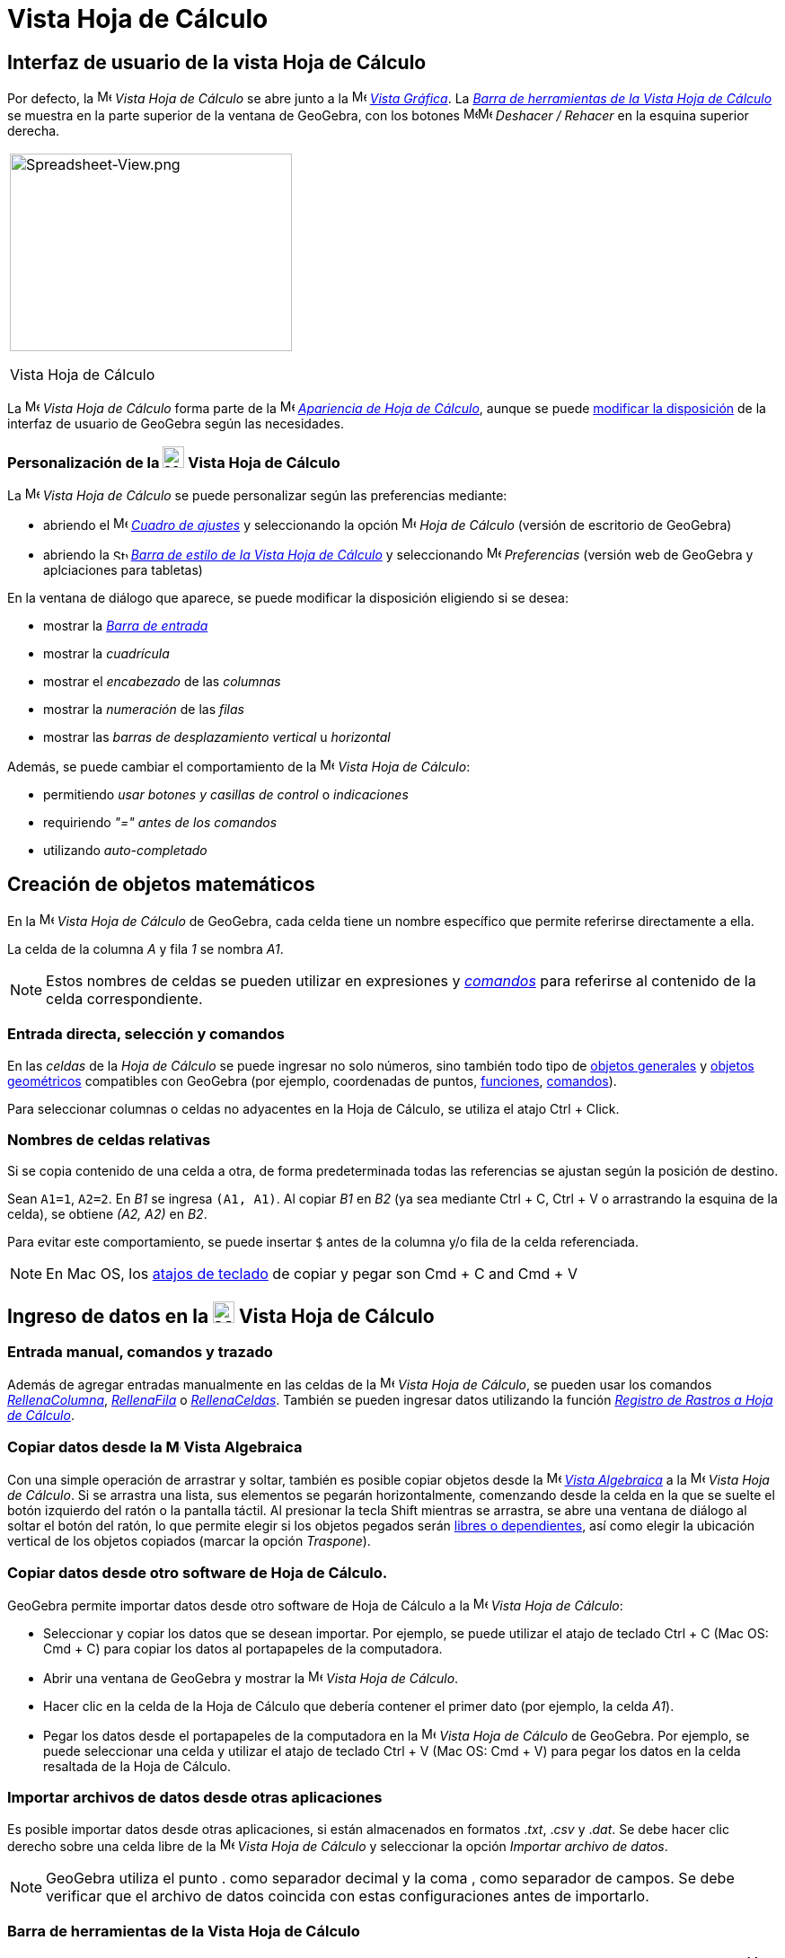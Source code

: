 = Vista Hoja de Cálculo
:page-en: Spreadsheet_View
ifdef::env-github[:imagesdir: /es/modules/ROOT/assets/images]

== [#Interfaz_de_usuario_de_la_vista_Hoja_de_Cálculo]#Interfaz de usuario de la vista Hoja de Cálculo#

Por defecto, la image:16px-Menu_view_spreadsheet.svg.png[Menu view spreadsheet.svg,width=16,height=16] _Vista Hoja de
Cálculo_ se abre junto a la image:16px-Menu_view_graphics.svg.png[Menu view graphics.svg,width=16,height=16]
_xref:/Vista_Gráfica.adoc[Vista Gráfica]_. La xref:/tools/Herramientas_de_Hoja_de_Cálculo.adoc[_Barra de herramientas de la Vista Hoja de Cálculo_]
se muestra en la parte superior de la ventana de GeoGebra, con los botones
image:16px-Menu-edit-undo.svg.png[Menu-edit-undo.svg,width=16,height=16]image:16px-Menu-edit-redo.svg.png[Menu-edit-redo.svg,width=16,height=16]
_Deshacer / Rehacer_ en la esquina superior derecha.

[width="100%",cols="100%",]
|===
a|
image:314px-Spreadsheet-View.png[Spreadsheet-View.png,width=314,height=220]

Vista Hoja de Cálculo

|===

La image:16px-Menu_view_spreadsheet.svg.png[Menu view spreadsheet.svg,width=16,height=16] _Vista Hoja de Cálculo_
forma parte de la image:16px-Menu_view_spreadsheet.svg.png[Menu view spreadsheet.svg,width=16,height=16]
xref:/Apariencias.adoc[_Apariencia de Hoja de Cálculo_], aunque se puede xref:/GeoGebra_5_0_escritorio_vs_Web_o_Tablet.adoc[modificar la disposición] de la interfaz de usuario de GeoGebra según las necesidades.

=== Personalización de la image:24px-Menu_view_spreadsheet.svg.png[Menu view spreadsheet.svg,width=24,height=24] Vista Hoja de Cálculo

La image:16px-Menu_view_spreadsheet.svg.png[Menu view spreadsheet.svg,width=16,height=16] _Vista Hoja de Cálculo_ se puede personalizar según las preferencias mediante:

* abriendo el image:16px-Menu-options.svg.png[Menu-options.svg,width=16,height=16]
_xref:/Cuadro_de_Ajustes.adoc[Cuadro de ajustes]_ y seleccionando la opción
image:16px-Menu_view_spreadsheet.svg.png[Menu view spreadsheet.svg,width=16,height=16] _Hoja de Cálculo_ (versión de escritorio de GeoGebra)
* abriendo la image:16px-Stylingbar_icon_spreadsheet.svg.png[Stylingbar icon spreadsheet.svg,width=16,height=12]
xref:/Barra_de_Estilo.adoc[_Barra de estilo de la Vista Hoja de Cálculo_] y seleccionando
image:16px-Menu-options.svg.png[Menu-options.svg,width=16,height=16] _Preferencias_ (versión web de GeoGebra y aplciaciones para tabletas)

En la ventana de diálogo que aparece, se puede modificar la disposición eligiendo si se desea:

* mostrar la _xref:/Barra_de_Entrada.adoc[Barra de entrada]_
* mostrar la _cuadrícula_
* mostrar el _encabezado_ de las _columnas_
* mostrar la _numeración_ de las _filas_
* mostrar las _barras de desplazamiento vertical_ u _horizontal_

Además, se puede cambiar el comportamiento de la image:16px-Menu_view_spreadsheet.svg.png[Menu view
spreadsheet.svg,width=16,height=16] _Vista Hoja de Cálculo_:

* permitiendo _usar botones y casillas de control_ o _indicaciones_
* requiriendo _"=" antes de los comandos_
* utilizando _auto-completado_

== [#Creación_de_objetos_matemáticos]#Creación de objetos matemáticos#

En la image:16px-Menu_view_spreadsheet.svg.png[Menu view spreadsheet.svg,width=16,height=16] _Vista Hoja de Cálculo_
de GeoGebra, cada celda tiene un nombre específico que permite referirse directamente a ella.

[EXAMPLE]
====

La celda de la columna _A_ y fila _1_ se nombra _A1_.

====

[NOTE]
====

Estos nombres de celdas se pueden utilizar en expresiones y _xref:/Comandos.adoc[comandos]_ para referirse al contenido de la celda correspondiente.

====

=== Entrada directa, selección y comandos

En las _celdas_ de la _Hoja de Cálculo_ se puede ingresar no solo números, sino también todo tipo de xref:/Objetos_Generales.adoc[objetos generales]
y xref:/Objetos_Geométricos.adoc[objetos geométricos] compatibles con GeoGebra (por ejemplo, coordenadas de puntos, xref:/Funciones.adoc[funciones], xref:/Comandos.adoc[comandos]).

Para seleccionar columnas o celdas no adyacentes en la Hoja de Cálculo, se utiliza el atajo [.kcode]#Ctrl# + [.kcode]#Click#.

=== Nombres de celdas relativas

Si se copia contenido de una celda a otra, de forma predeterminada todas las referencias se ajustan según la posición de destino.

[EXAMPLE]
====

Sean `++A1=1++`, `++A2=2++`. En _B1_ se ingresa `++(A1, A1)++`. Al copiar _B1_ en _B2_ (ya sea mediante [.kcode]#Ctrl# + [.kcode]#C#,
[.kcode]#Ctrl# + [.kcode]#V# o arrastrando la esquina de la celda), se obtiene _(A2, A2)_ en _B2_.

====

Para evitar este comportamiento, se puede insertar `++$++` antes de la columna y/o fila de la celda referenciada.

[NOTE]
====

En Mac OS, los xref:/Atajos_de_teclado.adoc[atajos de teclado] de copiar y pegar son [.kcode]#Cmd# + [.kcode]#C# and [.kcode]#Cmd# + [.kcode]#V#

====

== [#Ingreso_de_datos_en_la_Vista_Hoja_de_Cálculo]#Ingreso de datos en la image:24px-Menu_view_spreadsheet.svg.png[Menu view spreadsheet.svg,width=24,height=24] Vista Hoja de Cálculo#

=== Entrada manual, comandos y trazado

Además de agregar entradas manualmente en las celdas de la image:16px-Menu_view_spreadsheet.svg.png[Menu view
spreadsheet.svg,width=16,height=16] _Vista Hoja de Cálculo_, se pueden usar los comandos
xref:/commands/RellenaColumna.adoc[_RellenaColumna_], xref:/commands/RellenaFila.adoc[_RellenaFila_] o
xref:/commands/RellenaCeldas.adoc[_RellenaCeldas_]. También se pueden ingresar datos utilizando la función xref:/Rastreo.adoc[_Registro de Rastros a Hoja de Cálculo_].

=== Copiar datos desde la image:16px-Menu_view_algebra.svg.png[Menu view algebra.svg,width=16,height=16] Vista Algebraica

Con una simple operación de arrastrar y soltar, también es posible copiar objetos desde la
image:16px-Menu_view_algebra.svg.png[Menu view algebra.svg,width=16,height=16] _xref:/Vista_Algebraica.adoc[Vista Algebraica]_ a la
image:16px-Menu_view_spreadsheet.svg.png[Menu view spreadsheet.svg,width=16,height=16] _Vista Hoja de Cálculo_. Si se arrastra una lista, sus elementos
se pegarán horizontalmente, comenzando desde la celda en la que se suelte el botón izquierdo del ratón o la pantalla táctil.
Al presionar la tecla [.kcode]#Shift# mientras se arrastra, se abre una ventana de diálogo al soltar el botón del ratón,
lo que permite elegir si los objetos pegados serán xref:/Objetos_libres_dependientes_y_auxiliares.adoc[libres o dependientes],
así como elegir la ubicación vertical de los objetos copiados (marcar la opción _Traspone_).

=== Copiar datos desde otro software de Hoja de Cálculo.

GeoGebra permite importar datos desde otro software de Hoja de Cálculo a la image:16px-Menu_view_spreadsheet.svg.png[Menu view spreadsheet.svg,width=16,height=16] _Vista Hoja de Cálculo_:

* Seleccionar y copiar los datos que se desean importar. Por ejemplo, se puede utilizar el atajo de teclado [.kcode]#Ctrl# + [.kcode]#C#
(Mac OS: [.kcode]#Cmd# + [.kcode]#C#) para copiar los datos al portapapeles de la computadora.
* Abrir una ventana de GeoGebra y mostrar la image:16px-Menu_view_spreadsheet.svg.png[Menu view
spreadsheet.svg,width=16,height=16] _Vista Hoja de Cálculo_.
* Hacer clic en la celda de la Hoja de Cálculo que debería contener el primer dato (por ejemplo, la celda _A1_).
* Pegar los datos desde el portapapeles de la computadora en la image:16px-Menu_view_spreadsheet.svg.png[Menu view
spreadsheet.svg,width=16,height=16] _Vista Hoja de Cálculo_ de GeoGebra. Por ejemplo, se puede seleccionar una celda y utilizar el atajo de teclado
[.kcode]#Ctrl# + [.kcode]#V# (Mac OS: [.kcode]#Cmd# + [.kcode]#V#) para pegar los datos en la celda resaltada de la Hoja de Cálculo.

=== Importar archivos de datos desde otras aplicaciones

Es posible importar datos desde otras aplicaciones, si están almacenados en formatos ._txt_, ._csv_ y ._dat_.
Se debe hacer clic derecho sobre una celda libre de la image:16px-Menu_view_spreadsheet.svg.png[Menu view spreadsheet.svg,width=16,height=16]
_Vista Hoja de Cálculo_ y seleccionar la opción _Importar archivo de datos_.

[NOTE]
====

GeoGebra utiliza el punto [.kcode]#.# como separador decimal y la coma [.kcode]#,# como separador de campos.
Se debe verificar que el archivo de datos coincida con estas configuraciones antes de importarlo.

====

=== Barra de herramientas de la Vista Hoja de Cálculo

La xref:/tools/Herramientas_de_Hoja_de_Cálculo.adoc[_barra de herramientas de la Vista Hoja de Cálculo_]
ofrece una variedad de _xref:/Herramientas.adoc[herramientas]_ que permiten crear objetos en la
image:16px-Menu_view_spreadsheet.svg.png[Menu view
spreadsheet.svg,width=16,height=16] _Vista Hoja de Cálculo_. Cada ícono en la _xref:/Herramientas.adoc[barra de herramientas]_
representa una xref:/Herramientas.adoc[_caja de herramientas_] que contiene una selección de _xref:/Herramientas.adoc[herramientas]_ relacionadas.
Para abrir una _caja de herramientas_, se debe hacer clic en la _herramienta_ predeterminada correspondiente que se muestra en la
_barra de herramientas de la Vista Hoja de Cálculo_ (versión web de GeoGebra y aplicaciones para tabletas) o en la pequeña flecha en la esquina inferior derecha del ícono de la _barra de herramientas_
(versión de escritorio de GeoGebra).

image:146px-Toolbar-Spreadsheet.png[Spreadsheet Tools,title="Spreadsheet Tools",width=146,height=32]

[NOTE]
====

Las _herramientas_ de la _barra de herramientas de la Vista Hoja de Cálculo_ están organizadas según la naturaleza
de los objetos resultantes o su funcionalidad. Por ejemplo, se pueden encontrar _herramientas_ para analizar datos en la image:16px-Mode_onevarstats.svg.png[One Variable Analysis
Tool,title="One Variable Analysis Tool",width=16,height=16] xref:/tools/Herramientas_de_Hoja_de_Cálculo.adoc[_caja de herramientas de Análisis de Datos_].

====

== [#Visualización_de_objetos_matemáticos]#Visualización de objetos matemáticos#

=== Visualización de objetos de la Hoja de Cálculo en otras vistas

Si es posible, GeoGebra muestra de inmediato la representación gráfica del objeto ingresado en una _celda de la Hoja de Cálculo_
en la image:16px-Menu_view_graphics.svg.png[Menu view graphics.svg,width=16,height=16] _xref:/Vista_Gráfica.adoc[Vista Gráfica]_.
De este modo, el nombre del objeto coincide con el nombre de la _celda de la Hoja de Cálculo_ utilizada para crearlo inicialmente (por ejemplo _A5_, _C1_).

[NOTE]
====

Por defecto, los _objetos de la Hoja de Cálculo_ se clasifican como xref:/Objetos_libres_dependientes_y_auxiliares.adoc[_objetos auxiliares_]
en la image:16px-Menu_view_algebra.svg.png[Menu view algebra.svg,width=16,height=16] _xref:/Vista_Algebraica.adoc[Vista Algebraica]_.
Se pueden mostrar u ocultar estos _objetos auxiliares_ seleccionando _Objetos Auxiliares_ desde el _xref:/Menú_contextual.adoc[Menú Contextual]_ o haciendo clic
en el ícono image:16px-Stylingbar_algebraview_auxiliary_objects.svg.png[Stylingbar algebraview auxiliary
objects.svg,width=16,height=16] de la xref:/Vista_Algebraica.adoc[_Barra de estilo de la Vista Algebraica_].

====

=== Uso de datos de la Hoja de Cálculo en otras _Vistas_

Se pueden procesar los _datos de la Hoja de Cálculo_ seleccionando varias celdas y haciendo clic derecho
(en Mac OS: [.kcode]#Cmd#-click) sobre la selección. En el _xref:/Menú_contextual.adoc[Menú Contextual]_ que aparece, se debe elegir el submenú _Crear_
y seleccionar la opción correspondiente (_Lista_, _Lista de puntos_, _Matriz_, _Tabla_, _Polilínea_ y _Tabla de operaciones_).

=== Tabla de operaciones

Para una función con dos parámetros, se puede crear una _Tabla de operaciones_ con los valores del primer parámetro
escritos en la fila superior y los valores del segundo parámetro escritos en la columna izquierda.
La función en sí debe ingresarse en la celda superior izquierda.

Después de ingresar la función y los valores de los parámetros en las celdas correspondientes, se debe seleccionar con el ratón el área rectangular
de la _Tabla de operaciones_ deseada. Luego, se debe hacer clic derecho (Mac OS: [.kcode]#Cmd#-clic) sobre la selección y elegir la opción _Crear > Tabla de operaciones_
en el _xref:/Menú_contextual.adoc[Menú Contextual]_ que aparece.

[EXAMPLE]
====

Sean `++A1 = x y++`, `++A2 = 1++`, `++A3 = 2++`, `++A4 = 3++`, `++B1 = 1++`, `++C1 = 2++` y `++D1 = 3++`. Basta con seleccionar el rango de celdas
_A1:D4_ con el ratón y hacer clic derecho (Mac OS: [.kcode]#Cmd#-click) sobre la selección y elegir _Crear > Tabla
de operaciones_ en el _xref:/Menú_contextual.adoc[Menú Contextual]_, para crear una tabla que contenga los resultados de la sustitución de los valores insertados en la función dada.

====

=== Barra de estilo de la Vista Hoja de Cálculo

La xref:/Style_Bar.adoc[_Barra de estilo de la Vista Hoja de Cálculo_] proporciona botones para:

* mostrar / ocultar la _xref:/Barra_de_Entrada.adoc[Barra de entrada]_ (versión de escritorio de GeoGebra)
* cambiar el estilo del texto a image:16px-Stylingbar_text_bold.svg.png[Stylingbar text bold.svg,width=16,height=16] *negrita*
o image:16px-Stylingbar_text_italic.svg.png[Stylingbar text italic.svg,width=16,height=16] _itálicas_
* establecer la alineación del texto a la image:16px-Stylingbar_spreadsheet_align_left.svg.png[Stylingbar spreadsheet align
left.svg,width=16,height=16] _izquierda_, image:16px-Stylingbar_spreadsheet_align_center.svg.png[Stylingbar spreadsheet align
center.svg,width=16,height=16] _centro_, o image:16px-Stylingbar_spreadsheet_align_right.svg.png[Stylingbar spreadsheet
align right.svg,width=16,height=16] _derecha_
* cambiar el image:16px-Stylingbar_color_white.svg.png[Stylingbar color white.svg,width=16,height=16] color de fondo de una celda
* cambiar los bordes de la celda (versión de escritorio de GeoGebra)
* abrir el image:16px-Menu-options.svg.png[Menu-options.svg,width=16,height=16] _xref:/Cuadro_de_Propiedades.adoc[Cuadro de Propiedades]_ (versión web de GeoGebra y aplicaciones para tabletas)
* mostrar image:16px-Stylingbar_dots.svg.png[Stylingbar dots.svg,width=16,height=16]
xref:/Vistas.adoc[_Vistas_] adicionales en la ventana de GeoGebra (versión web de GeoGebra y aplicaciones para tabletas)
